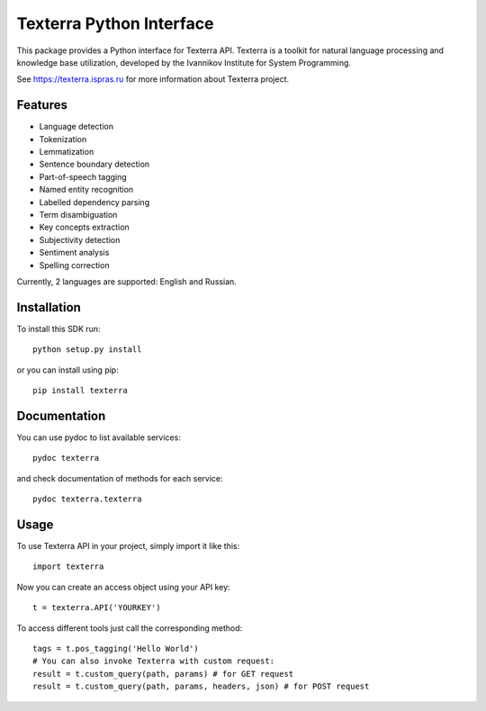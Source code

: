 Texterra Python Interface
=========================

This package provides a Python interface for Texterra API.
Texterra is a toolkit for natural language processing and knowledge base utilization,
developed by the Ivannikov Institute for System Programming.

See https://texterra.ispras.ru for more information about Texterra project.


Features
--------

* Language detection
* Tokenization
* Lemmatization
* Sentence boundary detection
* Part-of-speech tagging
* Named entity recognition
* Labelled dependency parsing
* Term disambiguation
* Key concepts extraction
* Subjectivity detection
* Sentiment analysis
* Spelling correction

Currently, 2 languages are supported: English and Russian.


Installation
------------

To install this SDK run::

    python setup.py install

or you can install using pip::

    pip install texterra


Documentation
-------------

You can use pydoc to list available services::

    pydoc texterra

and check documentation of methods for each service::

    pydoc texterra.texterra


Usage
-----

To use Texterra API in your project, simply import it like this:: 

    import texterra

Now you can create an access object using your API key::

    t = texterra.API('YOURKEY')

To access different tools just call the corresponding method::

    tags = t.pos_tagging('Hello World') 
    # You can also invoke Texterra with custom request: 
    result = t.custom_query(path, params) # for GET request 
    result = t.custom_query(path, params, headers, json) # for POST request

